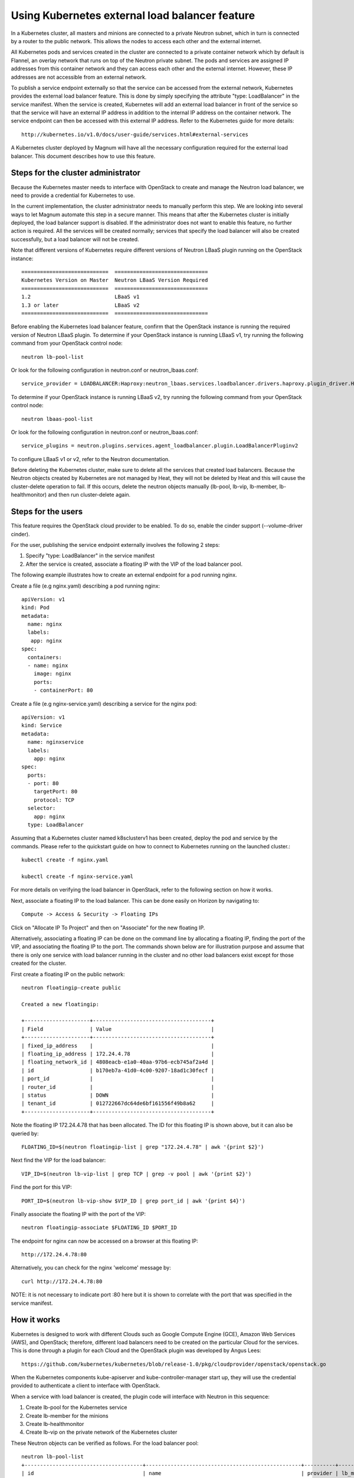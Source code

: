 ===============================================
Using Kubernetes external load balancer feature
===============================================

In a Kubernetes cluster, all masters and minions are connected to a private
Neutron subnet, which in turn is connected by a router to the public network.
This allows the nodes to access each other and the external internet.

All Kubernetes pods and services created in the cluster are connected to a
private container network which by default is Flannel, an overlay network that
runs on top of the Neutron private subnet.  The pods and services are assigned
IP addresses from this container network and they can access each other and
the external internet.  However, these IP addresses are not accessible from an
external network.

To publish a service endpoint externally so that the service can be accessed
from the external network, Kubernetes provides the external load balancer
feature.  This is done by simply specifying the attribute "type: LoadBalancer"
in the service manifest.  When the service is created, Kubernetes will add an
external load balancer in front of the service so that the service will have
an external IP address in addition to the internal IP address on the container
network.  The service endpoint can then be accessed with this external IP
address.  Refer to the Kubernetes guide for more details::

    http://kubernetes.io/v1.0/docs/user-guide/services.html#external-services

A Kubernetes cluster deployed by Magnum will have all the necessary
configuration required for the external load balancer.  This document describes
how to use this feature.

Steps for the cluster administrator
===================================

Because the Kubernetes master needs to interface with OpenStack to create and
manage the Neutron load balancer, we need to provide a credential for
Kubernetes to use.

In the current implementation, the cluster administrator needs to manually
perform this step.  We are looking into several ways to let Magnum automate
this step in a secure manner.  This means that after the Kubernetes cluster is
initially deployed, the load balancer support is disabled.  If the
administrator does not want to enable this feature, no further action is
required.  All the services will be created normally; services that specify the
load balancer will also be created successfully, but a load balancer will not
be created.

Note that different versions of Kubernetes require different versions of
Neutron LBaaS plugin running on the OpenStack instance::

     ============================  ==============================
     Kubernetes Version on Master  Neutron LBaaS Version Required
     ============================  ==============================
     1.2                           LBaaS v1
     1.3 or later                  LBaaS v2
     ============================  ==============================

Before enabling the Kubernetes load balancer feature, confirm that the
OpenStack instance is running the required version of Neutron LBaaS plugin.
To determine if your OpenStack instance is running LBaaS v1, try running
the following command from your OpenStack control node::

    neutron lb-pool-list

Or look for the following configuration in neutron.conf or
neutron_lbaas.conf::

    service_provider = LOADBALANCER:Haproxy:neutron_lbaas.services.loadbalancer.drivers.haproxy.plugin_driver.HaproxyOnHostPluginDriver:default

To determine if your OpenStack instance is running LBaaS v2, try running
the following command from your OpenStack control node::

    neutron lbaas-pool-list

Or look for the following configuration in neutron.conf or
neutron_lbaas.conf::

    service_plugins = neutron.plugins.services.agent_loadbalancer.plugin.LoadBalancerPluginv2

To configure LBaaS v1 or v2, refer to the Neutron documentation.

Before deleting the Kubernetes cluster, make sure to
delete all the services that created load balancers. Because the Neutron
objects created by Kubernetes are not managed by Heat, they will not be
deleted by Heat and this will cause the cluster-delete operation to fail. If
this occurs, delete the neutron objects manually (lb-pool, lb-vip, lb-member,
lb-healthmonitor) and then run cluster-delete again.

Steps for the users
===================

This feature requires the OpenStack cloud provider to be enabled.
To do so, enable the cinder support (--volume-driver cinder).

For the user, publishing the service endpoint externally involves the following
2 steps:

1. Specify "type: LoadBalancer" in the service manifest
2. After the service is created, associate a floating IP with the VIP of the
   load balancer pool.

The following example illustrates how to create an external endpoint for
a pod running nginx.

Create a file (e.g nginx.yaml) describing a pod running nginx::

    apiVersion: v1
    kind: Pod
    metadata:
      name: nginx
      labels:
       app: nginx
    spec:
      containers:
      - name: nginx
        image: nginx
        ports:
        - containerPort: 80

Create a file (e.g nginx-service.yaml) describing a service for the nginx pod::

    apiVersion: v1
    kind: Service
    metadata:
      name: nginxservice
      labels:
        app: nginx
    spec:
      ports:
      - port: 80
        targetPort: 80
        protocol: TCP
      selector:
        app: nginx
      type: LoadBalancer

Assuming that a Kubernetes cluster named k8sclusterv1 has been created, deploy
the pod and service by the commands. Please refer to the quickstart guide on
how to connect to Kubernetes running on the launched cluster.::

    kubectl create -f nginx.yaml

    kubectl create -f nginx-service.yaml

For more details on verifying the load balancer in OpenStack, refer to the
following section on how it works.

Next, associate a floating IP to the load balancer.  This can be done easily
on Horizon by navigating to::

    Compute -> Access & Security -> Floating IPs

Click on "Allocate IP To Project" and then on "Associate" for the new floating
IP.

Alternatively, associating a floating IP can be done on the command line by
allocating a floating IP, finding the port of the VIP, and associating the
floating IP to the port.
The commands shown below are for illustration purpose and assume
that there is only one service with load balancer running in the cluster and
no other load balancers exist except for those created for the cluster.

First create a floating IP on the public network::

    neutron floatingip-create public

    Created a new floatingip:

    +---------------------+--------------------------------------+
    | Field               | Value                                |
    +---------------------+--------------------------------------+
    | fixed_ip_address    |                                      |
    | floating_ip_address | 172.24.4.78                          |
    | floating_network_id | 4808eacb-e1a0-40aa-97b6-ecb745af2a4d |
    | id                  | b170eb7a-41d0-4c00-9207-18ad1c30fecf |
    | port_id             |                                      |
    | router_id           |                                      |
    | status              | DOWN                                 |
    | tenant_id           | 012722667dc64de6bf161556f49b8a62     |
    +---------------------+--------------------------------------+

Note the floating IP 172.24.4.78 that has been allocated.  The ID for this
floating IP is shown above, but it can also be queried by::

    FLOATING_ID=$(neutron floatingip-list | grep "172.24.4.78" | awk '{print $2}')

Next find the VIP for the load balancer::

    VIP_ID=$(neutron lb-vip-list | grep TCP | grep -v pool | awk '{print $2}')

Find the port for this VIP::

    PORT_ID=$(neutron lb-vip-show $VIP_ID | grep port_id | awk '{print $4}')

Finally associate the floating IP with the port of the VIP::

    neutron floatingip-associate $FLOATING_ID $PORT_ID

The endpoint for nginx can now be accessed on a browser at this floating IP::

    http://172.24.4.78:80

Alternatively, you can check for the nginx 'welcome' message by::

    curl http://172.24.4.78:80

NOTE: it is not necessary to indicate port :80 here but it is shown to
correlate with the port that was specified in the service manifest.

How it works
============

Kubernetes is designed to work with different Clouds such as Google Compute
Engine (GCE), Amazon Web Services (AWS), and OpenStack;  therefore, different
load balancers need to be created on the particular Cloud for the services.
This is done through a plugin for each Cloud and the OpenStack plugin was
developed by Angus Lees::

    https://github.com/kubernetes/kubernetes/blob/release-1.0/pkg/cloudprovider/openstack/openstack.go

When the Kubernetes components kube-apiserver and kube-controller-manager start
up, they will use the credential provided to authenticate a client
to interface with OpenStack.

When a service with load balancer is created, the plugin code will interface
with Neutron in this sequence:

1. Create lb-pool for the Kubernetes service
2. Create lb-member for the minions
3. Create lb-healthmonitor
4. Create lb-vip on the private network of the Kubernetes cluster

These Neutron objects can be verified as follows.  For the load balancer pool::

    neutron lb-pool-list
    +--------------------------------------+--------------------------------------------------+----------+-------------+----------+----------------+--------+
    | id                                   | name                                             | provider | lb_method   | protocol | admin_state_up | status |
    +--------------------------------------+--------------------------------------------------+----------+-------------+----------+----------------+--------+
    | 241357b3-2a8f-442e-b534-bde7cd6ba7e4 | a1f03e40f634011e59c9efa163eae8ab                 | haproxy  | ROUND_ROBIN | TCP      | True           | ACTIVE |
    | 82b39251-1455-4eb6-a81e-802b54c2df29 | k8sclusterv1-iypacicrskib-api_pool-fydshw7uvr7h  | haproxy  | ROUND_ROBIN | HTTP     | True           | ACTIVE |
    | e59ea983-c6e8-4cec-975d-89ade6b59e50 | k8sclusterv1-iypacicrskib-etcd_pool-qbpo43ew2m3x | haproxy  | ROUND_ROBIN | HTTP     | True           | ACTIVE |
    +--------------------------------------+--------------------------------------------------+----------+-------------+----------+----------------+--------+

Note that 2 load balancers already exist to implement high availability for the
cluster (api and ectd). The new load balancer for the Kubernetes service uses
the TCP protocol and has a name assigned by Kubernetes.

For the members of the pool::

    neutron lb-member-list
    +--------------------------------------+----------+---------------+--------+----------------+--------+
    | id                                   | address  | protocol_port | weight | admin_state_up | status |
    +--------------------------------------+----------+---------------+--------+----------------+--------+
    | 9ab7dcd7-6e10-4d9f-ba66-861f4d4d627c | 10.0.0.5 |          8080 |      1 | True           | ACTIVE |
    | b179c1ad-456d-44b2-bf83-9cdc127c2b27 | 10.0.0.5 |          2379 |      1 | True           | ACTIVE |
    | f222b60e-e4a9-4767-bc44-ffa66ec22afe | 10.0.0.6 |         31157 |      1 | True           | ACTIVE |
    +--------------------------------------+----------+---------------+--------+----------------+--------+

Again, 2 members already exist for high availability and they serve the master
node at 10.0.0.5. The new member serves the minion at 10.0.0.6, which hosts the
Kubernetes service.

For the monitor of the pool::

    neutron lb-healthmonitor-list
    +--------------------------------------+------+----------------+
    | id                                   | type | admin_state_up |
    +--------------------------------------+------+----------------+
    | 381d3d35-7912-40da-9dc9-b2322d5dda47 | TCP  | True           |
    | 67f2ae8f-ffc6-4f86-ba5f-1a135f4af85c | TCP  | True           |
    | d55ff0f3-9149-44e7-9b52-2e055c27d1d3 | TCP  | True           |
    +--------------------------------------+------+----------------+

For the VIP of the pool::

    neutron lb-vip-list
    +--------------------------------------+----------------------------------+----------+----------+----------------+--------+
    | id                                   | name                             | address  | protocol | admin_state_up | status |
    +--------------------------------------+----------------------------------+----------+----------+----------------+--------+
    | 9ae2ebfb-b409-4167-9583-4a3588d2ff42 | api_pool.vip                     | 10.0.0.3 | HTTP     | True           | ACTIVE |
    | c318aec6-8b7b-485c-a419-1285a7561152 | a1f03e40f634011e59c9efa163eae8ab | 10.0.0.7 | TCP      | True           | ACTIVE |
    | fc62cf40-46ad-47bd-aa1e-48339b95b011 | etcd_pool.vip                    | 10.0.0.4 | HTTP     | True           | ACTIVE |
    +--------------------------------------+----------------------------------+----------+----------+----------------+--------+

Note that the VIP is created on the private network of the cluster;  therefore
it has an internal IP address of 10.0.0.7.  This address is also associated as
the "external address" of the Kubernetes service.  You can verify in Kubernetes
by running the kubectl command::

    kubectl get services
    NAME           LABELS                                    SELECTOR    IP(S)            PORT(S)
    kubernetes     component=apiserver,provider=kubernetes   <none>      10.254.0.1       443/TCP
    nginxservice   app=nginx                                 app=nginx   10.254.122.191   80/TCP
                                                                         10.0.0.7

On GCE, the networking implementation gives the load balancer an external
address automatically. On OpenStack, we need to take the additional step of
associating a floating IP to the load balancer.

